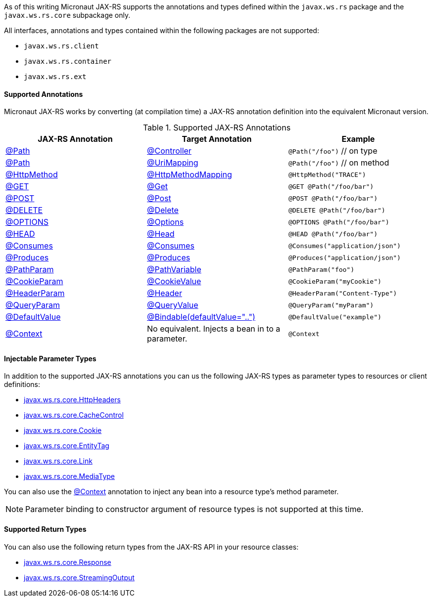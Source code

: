 As of this writing Micronaut JAX-RS supports the annotations and types defined within the `javax.ws.rs` package and the `javax.ws.rs.core` subpackage only.

All interfaces, annotations and types contained within the following packages are not supported:

* `javax.ws.rs.client`
* `javax.ws.rs.container`
* `javax.ws.rs.ext`

==== Supported Annotations

Micronaut JAX-RS works by converting (at compilation time) a JAX-RS annotation definition into the equivalent Micronaut version.

.Supported JAX-RS Annotations
|===
|JAX-RS Annotation|Target Annotation|Example

|link:{jaxrsapi}/javax/ws/rs/Path.html[@Path]
|link:{micronautapi}/io/micronaut/http/annotation/Controller.html[@Controller]
|`@Path("/foo")` // on type

|link:{jaxrsapi}/javax/ws/rs/Path.html[@Path]
|link:{micronautapi}/io/micronaut/http/annotation/UriMapping.html[@UriMapping]
|`@Path("/foo")` // on method

|link:{jaxrsapi}/javax/ws/rs/HttpMethod.html[@HttpMethod]
|link:{micronautapi}/io/micronaut/http/annotation/HttpMethodMapping.html[@HttpMethodMapping]
|`@HttpMethod("TRACE")`

|link:{jaxrsapi}/javax/ws/rs/GET.html[@GET]
|link:{micronautapi}/io/micronaut/http/annotation/Get.html[@Get]
|`@GET @Path("/foo/bar")`

|link:{jaxrsapi}/javax/ws/rs/POST.html[@POST]
|link:{micronautapi}/io/micronaut/http/annotation/Post.html[@Post]
|`@POST @Path("/foo/bar")`

|link:{jaxrsapi}/javax/ws/rs/DELETE.html[@DELETE]
|link:{micronautapi}/io/micronaut/http/annotation/Delete.html[@Delete]
|`@DELETE @Path("/foo/bar")`

|link:{jaxrsapi}/javax/ws/rs/OPTIONS.html[@OPTIONS]
|link:{micronautapi}/io/micronaut/http/annotation/Options.html[@Options]
|`@OPTIONS @Path("/foo/bar")`

|link:{jaxrsapi}/javax/ws/rs/HEAD.html[@HEAD]
|link:{micronautapi}/io/micronaut/http/annotation/Head.html[@Head]
|`@HEAD @Path("/foo/bar")`

|link:{jaxrsapi}/javax/ws/rs/Consumes.html[@Consumes]
|link:{micronautapi}/io/micronaut/http/annotation/Consumes.html[@Consumes]
|`@Consumes("application/json")`

|link:{jaxrsapi}/javax/ws/rs/Produces.html[@Produces]
|link:{micronautapi}/io/micronaut/http/annotation/Produces.html[@Produces]
|`@Produces("application/json")`

|link:{jaxrsapi}/javax/ws/rs/PathParam.html[@PathParam]
|link:{micronautapi}/io/micronaut/http/annotation/PathVariable.html[@PathVariable]
|`@PathParam("foo")`

|link:{jaxrsapi}/javax/ws/rs/CookieParam.html[@CookieParam]
|link:{micronautapi}/io/micronaut/http/annotation/CookieValue.html[@CookieValue]
|`@CookieParam("myCookie")`

|link:{jaxrsapi}/javax/ws/rs/HeaderParam.html[@HeaderParam]
|link:{micronautapi}/io/micronaut/http/annotation/Header.html[@Header]
|`@HeaderParam("Content-Type")`

|link:{jaxrsapi}/javax/ws/rs/QueryParam.html[@QueryParam]
|link:{micronautapi}/io/micronaut/http/annotation/QueryValue.html[@QueryValue]
|`@QueryParam("myParam")`

|link:{jaxrsapi}/javax/ws/rs/DefaultValue.html[@DefaultValue]
|link:{micronautapi}/io/micronaut/http/annotation/Bindable.html[@Bindable(defaultValue="..")]
|`@DefaultValue("example")`

|link:{jaxrsapi}/javax/ws/rs/core/Context.html[@Context]
|No equivalent. Injects a bean in to a parameter.
|`@Context`

|===

==== Injectable Parameter Types

In addition to the supported JAX-RS annotations you can us the following JAX-RS types as parameter types to resources or client definitions:

* link:{jaxrsapi}/javax/ws/rs/core/HttpHeaders.html[javax.ws.rs.core.HttpHeaders]
* link:{jaxrsapi}/javax/ws/rs/core/CacheControl.html[javax.ws.rs.core.CacheControl]
* link:{jaxrsapi}/javax/ws/rs/core/Cookie.html[javax.ws.rs.core.Cookie]
* link:{jaxrsapi}/javax/ws/rs/core/EntityTag.html[javax.ws.rs.core.EntityTag]
* link:{jaxrsapi}/javax/ws/rs/core/Link.html[javax.ws.rs.core.Link]
* link:{jaxrsapi}/javax/ws/rs/core/MediaType.html[javax.ws.rs.core.MediaType]

You can also use the link:{jaxrsapi}/javax/ws/rs/core/Context.html[@Context] annotation to inject any bean into a resource type's method parameter.

NOTE: Parameter binding to constructor argument of resource types is not supported at this time.

==== Supported Return Types

You can also use the following return types from the JAX-RS API in your resource classes:

* link:{jaxrsapi}/javax/ws/rs/core/Response.html[javax.ws.rs.core.Response]
* link:{jaxrsapi}/javax/ws/rs/core/StreamingOutput.html[javax.ws.rs.core.StreamingOutput]